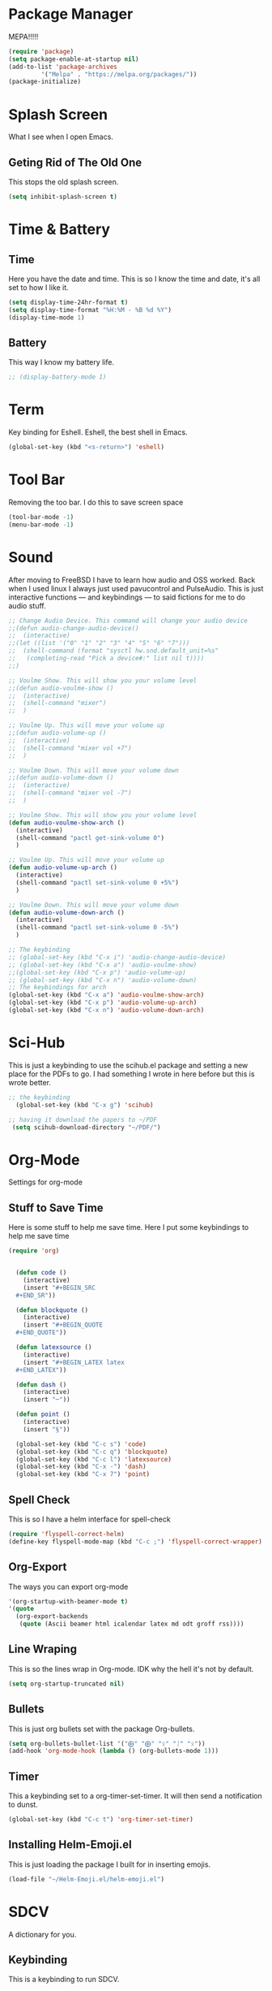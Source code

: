 * Package Manager
MEPA!!!!!
#+BEGIN_SRC emacs-lisp
(require 'package)
(setq package-enable-at-startup nil)
(add-to-list 'package-archives
	     '("Melpa" . "https://melpa.org/packages/"))
(package-initialize)
#+END_SRC
* Splash Screen
What I see when I open Emacs.
** Geting Rid of The Old One
This stops the old splash screen.
#+BEGIN_SRC emacs-lisp
(setq inhibit-splash-screen t)
#+END_SRC
* Time & Battery
** Time
Here you have the date and time. This is so I know the time and date, it's all set to how I like it.
#+BEGIN_SRC emacs-lisp
(setq display-time-24hr-format t)
(setq display-time-format "%H:%M - %B %d %Y")
(display-time-mode 1)
#+END_SRC
** Battery
This way I know my battery life.
#+BEGIN_SRC emacs-lisp
;; (display-battery-mode 1)
#+END_SRC

* Term
Key binding for Eshell. Eshell, the best shell in Emacs.
#+BEGIN_SRC emacs-lisp
(global-set-key (kbd "<s-return>") 'eshell)
#+END_SRC

* Tool Bar
Removing the too bar. I do this to save screen space
#+BEGIN_SRC emacs-lisp
(tool-bar-mode -1)
(menu-bar-mode -1)
#+END_SRC
* Sound
After moving to FreeBSD I have to learn how audio and OSS worked. Back when I used linux I always just used pavucontrol and PulseAudio. This is just interactive functions — and keybindings — to said fictions for me to do audio stuff.
#+BEGIN_SRC emacs-lisp
;; Change Audio Device. This command will change your audio device
;;(defun audio-change-audio-device()
;;  (interactive)
;;(let ((list '("0" "1" "2" "3" "4" "5" "6" "7")))
;;  (shell-command (format "sysctl hw.snd.default_unit=%s" 
;;   (completing-read "Pick a device#:" list nil t))))
;;)

;; Voulme Show. This will show you your volume level
;;(defun audio-voulme-show ()
;;  (interactive)
;;  (shell-command "mixer")
;;  )

;; Voulme Up. This will move your volume up
;;(defun audio-volume-up ()
;;  (interactive)
;;  (shell-command "mixer vol +7")
;;  )

;; Voulme Down. This will move your volume down
;;(defun audio-volume-down ()
;;  (interactive)
;;  (shell-command "mixer vol -7")
;;  )

;; Voulme Show. This will show you your volume level
(defun audio-voulme-show-arch ()
  (interactive)
  (shell-command "pactl get-sink-volume 0")
  )

;; Voulme Up. This will move your volume up
(defun audio-volume-up-arch ()
  (interactive)
  (shell-command "pactl set-sink-volume 0 +5%")
  )

;; Voulme Down. This will move your volume down
(defun audio-volume-down-arch ()
  (interactive)
  (shell-command "pactl set-sink-volume 0 -5%")
  )

;; The keybinding
;; (global-set-key (kbd "C-x i") 'audio-change-audio-device)
;; (global-set-key (kbd "C-x a") 'audio-voulme-show)
;;(global-set-key (kbd "C-x p") 'audio-volume-up)
;; (global-set-key (kbd "C-x n") 'audio-volume-down) 
;; The keybindings for arch
(global-set-key (kbd "C-x a") 'audio-voulme-show-arch)
(global-set-key (kbd "C-x p") 'audio-volume-up-arch)
(global-set-key (kbd "C-x n") 'audio-volume-down-arch)
#+END_SRC
* Sci-Hub
This is just a keybinding to use the scihub.el package and setting a new place for the PDFs to go. I had something I wrote in here before but this is wrote better.
#+BEGIN_SRC emacs-lisp
;; the keybinding  
  (global-set-key (kbd "C-x g") 'scihub)

;; having it download the papers to ~/PDF
 (setq scihub-download-directory "~/PDF/")
#+END_SRC
* Org-Mode
Settings for org-mode
** Stuff to Save Time
Here is some stuff to help me save time. Here I put some keybindings to help me save time
#+BEGIN_SRC emacs-lisp
(require 'org)


  (defun code ()
    (interactive)
    (insert "#+BEGIN_SRC 
  ,#+END_SR"))

  (defun blockquote ()
    (interactive)
    (insert "#+BEGIN_QUOTE 
  ,#+END_QUOTE"))

  (defun latexsource ()
    (interactive)
    (insert "#+BEGIN_LATEX latex 
  ,#+END_LATEX"))

  (defun dash ()
    (interactive)
    (insert "─"))

  (defun point ()
    (interactive)
    (insert "§"))

  (global-set-key (kbd "C-c s") 'code)
  (global-set-key (kbd "C-c q") 'blockquote)
  (global-set-key (kbd "C-c l") 'latexsource)
  (global-set-key (kbd "C-x -") 'dash)
  (global-set-key (kbd "C-x 7") 'point)

#+END_SRC 

** Spell Check
This is so I have a helm interface for spell-check
#+BEGIN_SRC emacs-lisp
(require 'flyspell-correct-helm)
(define-key flyspell-mode-map (kbd "C-c ;") 'flyspell-correct-wrapper)
#+END_SRC
** Org-Export
The ways you can export org-mode
#+BEGIN_SRC emacs-lisp
 '(org-startup-with-beamer-mode t)
 '(quote
   (org-export-backends
    (quote (Ascii beamer html icalendar latex md odt groff rss))))
#+END_SRC
** Line Wraping
This is so the lines wrap in Org-mode. IDK why the hell it's not by default.
#+BEGIN_SRC emacs-lisp 
(setq org-startup-truncated nil)
#+END_SRC 
** Bullets
This is just org bullets set with the package Org-bullets.
#+BEGIN_SRC emacs-lisp 
(setq org-bullets-bullet-list '("⨁" "⨁" "ᛟ" "ᛇ" "ᛟ"))
(add-hook 'org-mode-hook (lambda () (org-bullets-mode 1)))
#+END_SRC  
 
** Timer
This a keybinding set to a org-timer-set-timer. It will then send a notification to dunst. 
#+BEGIN_SRC emacs-lisp
(global-set-key (kbd "C-c t") 'org-timer-set-timer)
#+END_SRC
** Installing Helm-Emoji.el
This is just loading the package I built for in inserting emojis.
#+BEGIN_SRC emacs-lisp
(load-file "~/Helm-Emoji.el/helm-emoji.el")
#+END_SRC
* SDCV
A dictionary for you.
** Keybinding
This is a keybinding to run SDCV. 
#+BEGIN_SRC emacs-lisp
(global-set-key (kbd "C-c d") 'sdcv-search-input+)
#+END_SRC
* Dired
** Find Files
I also set dired to a new key
#+BEGIN_SRC emacs-lisp
(require 'helm-mode)

;; to open files with helm
(global-set-key (kbd "C-x C-f") 'helm-find-files)

;; to open just dired
(global-set-key (kbd "C-x f") 'find-file)
#+END_SRC

** Moving
 Moving around in dired create too many buffers, and no one wants that. This is so that dired doesn't do that. Along with some keys set for navigating the files. 
#+BEGIN_SRC emacs-lisp
(require 'dired)
(put 'dired-find-alternate-file 'disabled nil)
    (progn
      (define-key dired-mode-map (kbd "RET") 'dired-find-alternate-file)
      (define-key dired-mode-map (kbd "F") 'dired-find-alternate-file)
      (define-key dired-mode-map (kbd "B") (lambda () (interactive) (find-alternate-file "..")))) 
#+END_SRC
** Listing
Here we have the output of dired set up how I like it
#+BEGIN_SRC emacs-lisp
  (setq dired-listing-switches "-lah --group-directories-first")
#+END_SRC
** Bulk-Rename
The ability to bulk rename is very useful. This is a keybinding for renaming files. 
#+BEGIN_SRC emacs-lisp
  (global-set-key (kbd "C-c C-r") 'wdired-change-to-wdired-mode)
#+END_SRC
** Images
Just to look at images
#+BEGIN_SRC emacs-lisp
(global-set-key (kbd "C-c i") 'image-dired)
#+END_SRC
** Helm Drive Mounting
This is for using helm to mount drives. Could be better, but this is fine.
#+BEGIN_SRC emacs-lisp
;; puts the output of lsblk into helm. Then when an item is selected it then cuts part of that and puts it into the shell command which will cut it more. When it is all cut it will mount the drive.
(defun helm-mount-drive () 
  (interactive)
  (async-shell-command (format "echo %s | cut -c7- | sudo xargs -I {} mount /dev/{} /mnt/drive"
      (nth 0 (split-string 
          (helm :sources (helm-build-async-source "lsblk"
                :candidates-process
                 (lambda ()
                   (start-process "lsbk" nil "lsblk")
))))))))


;; keybinding
(global-set-key (kbd "C-c m") 'helm-mount-drive)
#+END_SRC
* Web
W3M is a web browser I use when I don't use firefox. Thanks to tools like engine-mode it is often more convenient to use w3m. 
** Browser Function 
Setting W3M at the browser for all things emacs
#+BEGIN_SRC emacs-lisp
(setq browse-url-browser-function 'w3m)
#+END_SRC
** Search With Engine-Mode 
I use engine-mode and set a key binding for DuckDuckGo. Feel free to add more.
#+BEGIN_SRC emacs-lisp
(defengine duckduckgo
  "https://duckduckgo.com/?q=%s")

(defengine pubmed
  "https://pubmed.ncbi.nlm.nih.gov/?term=%s")

;; key bindings
(global-set-key (kbd "C-x d") 'engine/search-duckduckgo)
(global-set-key (kbd "C-c p") 'engine/search-pubmed)
#+END_SRC
** Elfeed
Elfeed is the tool that I use to read rss feeds. I have used it as long as I have used emacs, and I could not use any other  rss feed reader.
*** open in mpv
Open videos in mpv. Code taken from [[https://web.archive.org/web/20201001162645/https://joshrollinswrites.com/help-desk-head-desk/20200611/][here.]] Good for youtube and podcast.
#+BEGIN_SRC emacs-lisp 
(require 'elfeed)

(defun elfeed-v-mpv (url)
  "Watch a video from URL in MPV"
  (async-shell-command (format "mpv %s" url)))

(defun elfeed-view-mpv (&optional use-generic-p)
  "Youtube-feed link"
  (interactive "P")
  (let ((entries (elfeed-search-selected)))
    (cl-loop for entry in entries
	     do (elfeed-untag entry 'unread)
	     when (elfeed-entry-link entry)
	     do (elfeed-v-mpv it))
    (mapc #'elfeed-search-update-entry entries)
    (unless (use-region-p) (forward-line))))

(define-key elfeed-search-mode-map (kbd "v") 'elfeed-view-mpv)
#+END_SRC
*** elfeed with helm
This is for a list of elfeed-tags in helm for me to search. This is a modification of what I found [[https://github.com/skeeto/elfeed/issues/82][here in this github issue]] 
#+BEGIN_SRC emacs-lisp
;; a variable of the elfeed tags
(defvar helm-elfeed-tags
  (helm-build-sync-source "Elfeed tags"
    :candidates #'elfeed-db-get-all-tags
    :fuzzy-match t))

;; the function that gives a list form the variable defined above
(defun helm-elfeed-tags ()
  (interactive)
  (elfeed-search-set-filter (format "%s"
   (let ((dummy (helm :sources '(helm-elfeed-tags)
                     :volatile t)))
    (mapconcat #'identity (helm-marked-candidates) " ")))))
#+END_SRC
*** my feeds
Setting up my feeds in elfeed. Having it setup like this means I have all my feeds right here and they are all the same feeds on all my computers.
#+BEGIN_SRC emacs-lisp
(setq elfeed-feeds
    (quote
;;Blogs and news
   (("https://protesilaos.com/master.xml" protesilaos)
    ("https://lukesmith.xyz/index.xml" lukeblog)
    ("https://postmodernperennialist.substack.com/feed" jonathanculbreath)
    ("https://ontoviolence.substack.com/feed" josephine)
    ("https://www.daniellelayne.com/blog/blog-feed.xml" daniellealayne)
    ("https://thepessimisticidealist.blogspot.com/feeds/posts/default" pessimisticidealism)
    ("https://theanarchistlibrary.org/feed" anarchistlibrary)
    ("https://matt.might.net/articles/feed.rss" mattmight)
    ("https://archlinux.org/feeds/news/" arch)
    ("https://blog.ahwx.org/rss" ahwx)
    ("https://blackfrancis.substack.com/feed" nullsci)
    ("https://epochemagazine.org/authors/antonio-wolf/feed" antoniowolf)
    ("https://empyreantrail.wordpress.com/feed" antoniowolf)
    ("https://minervawisdom.com/feed" paulkrause)
    ("https://swindlesmccoop.xyz/rss.xml" swindles)
    ("https://stallman.org/rss/rss.xml" rms)
    ("https://tymoon.eu/api/reader/atom" shinmera)
    ("https://norvig.com/rss-feed.xml" peternorvig)
    ("https://www.peoplespolicyproject.org/feed/" mattbruenigandothers)
;; Youtube
    ("https://www.youtube.com/feeds/videos.xml?channel_id=UCK1HtOUD5s_3hhzy-bkpsiw" presidentsunday)
    ("https://www.youtube.com/feeds/videos.xml?channel_id=UCGVHC4L6gjS13AMe-JMOjHg" kanebate)
    ("https://filmsbykris.com/rss.xml" krisocchipinti)
    ("https://www.youtube.com/feeds/videos.xml?channel_id=UCSML_bQOzJAGMf9U51CKbrA" pierretru-dank)
    ("https://videos.lukesmith.xyz/feeds/videos.xml?sort=-publishedAt&isLocal=tru" lukesmithvideos)
    ("https://www.youtube.com/feeds/videos.xml?channel_id=UCoH8_2jjMYjZ9Lsiv0wIiZg" aarvoll)
    ("https://www.youtube.com/feeds/videos.xml?channel_id=UCeA_wmYM1oOQKAXL28VOIGA" paulkrausevideo)
    ("https://www.youtube.com/feeds/videos.xml?channel_id=UCZrrEuHiQjN2CUo84g5tk7w" tripcode)
    ("https://www.youtube.com/feeds/videos.xml?channel_id=UCbn9V8-9woHuXYcvffGNgtg" pessimisticidealismvideos)
    ("https://www.youtube.com/feeds/videos.xml?channel_id=UC4V_jMdRbbTrmBVJB6FDzgw" unlearingeconomics)
    ("https://www.youtube.com/feeds/videos.xml?channel_id=UCU1oodg2ptN51N5rwevwnng" unlearingeconomicslive)
    ("https://www.youtube.com/feeds/videos.xml?channel_id=UClt01z1wHHT7c5lKcU8pxRQ" hbomberguyfunnywarcrime)
    ("https://www.youtube.com/feeds/videos.xml?channel_id=UCdJdEguB1F1CiYe7OEi3SBg" johntron)
;; podcast
    ("https://occultofpersonality.net/feed" occultofpersonality)
    ("http://archive.org/services/collection-rss.php?query=john%20zerzan" anarchyradio))))
#+END_SRC
** Telega
Telega is an emacs front-end for telegram. 
*** mpv
This is just telling telega to open all videos in mpv from youtube or file
#+BEGIN_SRC emacs-lisp
(require 'telega)
;; open files in mpc
(setq telega-video-player-command "mpv")

;; open youtube videos with mpv
(defun my-watch-in-mpv (url)
  (async-shell-command (format "mpv -v %S" url)))

(add-to-list 'telega-browse-url-alist
             '("https?://\\(www\\.\\)?youtube.com/watch" . my-watch-in-mpv))
(add-to-list 'telega-browse-url-alist
             '("https?://\\(www\\.\\)?youtube.com/shorts" . my-watch-in-mpv))
(add-to-list 'telega-browse-url-alist
             '("https?://youtu.be/" . my-watch-in-mpv))
#+END_SRC
* PDF-tools
** setting up
Setting up PDF-tools
#+BEGIN_SRC emacs-lisp
(pdf-tools-install)
#+END_SRC
** Theme 
Here we set the night-theme for PDF-tools to use. And tell it what it to open PDFs in night-mode. 
#+BEGIN_SRC emacs-lisp
(add-hook 'pdf-tools-enabled-hook 'pdf-view-midnight-minor-mode)
(setq pdf-view-midnight-colors '("#836319" . "#000000"))
#+END_SRC
* Music
I use Bongo with Mplayer to play my music
** Keybinding
This is the keybinding to run bongo
#+BEGIN_SRC emacs-lisp
(global-set-key (kbd "C-x m") 'bongo)
#+END_SRC

* EXWM
Friendship ended with StumpWM. EXWM is my new best friend. StumpWM was nice as Emacs was in itself a WM without the ability to manage X windows it only makes sense to do so. Running Emacs in StumpWM or any WM is like running a WM inside a WM.  
** getting exwm running 
#+BEGIN_SRC emacs-lisp
    (use-package exwm
    :ensure t
    :config
    (require 'exwm-config)
    (exwm-config-default))

;; seting up the two monitors. My laptops all have one so this can all be removed for those.3
  (require 'exwm-randr)
  (setq exwm-randr-workspace-output-plist '(0 "HDMI-1" 1 "DP-2"))
;; more setup one of the monitor is vertical monitor. 
  (add-hook 'exwm-randr-screen-change-hook
          (lambda ()
            (start-process-shell-command
             "xrandr" nil "xrandr --output DP-1 --off --output HDMI-1 --off --output HDMI-2 --mode 1920x1080 --pos 0x0 --rotate normal --output DP-2 --mode 1920x1080 --pos 1920x0 --rotate right")))
(exwm-randr-enable)
#+END_SRC

** eye-candy
Here we just set up all the eye candy stuff like transparency and wallpaper. As I have ADHD or something I added a slide-show so my eyes can look at different images as I do stuff.
#+BEGIN_SRC emacs-lisp
;; definding a wallpaper funtion
  (defun wallpaper-switch ()
  (interactive)
  (shell-command "feh --bg-fill --randomize ~/pic/wallpaper/"))

;; setting wallpaper (a lot of sexy men :3)
  (wallpaper-switch)

;; for for slide-show wallpaper
  (defun slide-show ()
  (interactive)
  (run-with-timer 0 (* 03 03) 'wallpaper-switch))

;; setting transparency
  (set-frame-parameter (selected-frame) 'alpha '(90 . 90))
  (add-to-list 'default-frame-alist '(alpha . (90 . 90)))
#+END_SRC

** helm program launching
This is how I use helm as a program launcher running the function helm-run-external-command. Also using helm-M-x is nice.
#+BEGIN_SRC emacs-lisp
;; for programs 
(global-set-key (kbd "C-c r") 'helm-run-external-command)

;; for elisp functions
(global-set-key (kbd "M-x") 'helm-M-x)
#+END_SRC
** buffers
Move between buffers with helm
#+BEGIN_SRC emacs-lisp
(global-set-key (kbd "C-x C-b") 'helm-buffers-list)
#+END_SRC



